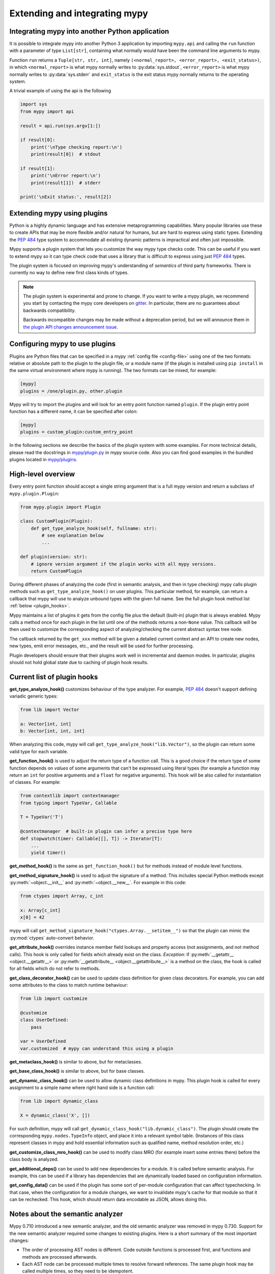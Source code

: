 .. _extending-mypy:

Extending and integrating mypy
==============================

.. _integrating-mypy:

Integrating mypy into another Python application
************************************************

It is possible to integrate mypy into another Python 3 application by
importing ``mypy.api`` and calling the ``run`` function with a parameter of type ``List[str]``, containing
what normally would have been the command line arguments to mypy.

Function ``run`` returns a ``Tuple[str, str, int]``, namely
``(<normal_report>, <error_report>, <exit_status>)``, in which ``<normal_report>``
is what mypy normally writes to :py:data:`sys.stdout`, ``<error_report>`` is what mypy
normally writes to :py:data:`sys.stderr` and ``exit_status`` is the exit status mypy normally
returns to the operating system.

A trivial example of using the api is the following

.. code-block:: python

    import sys
    from mypy import api

    result = api.run(sys.argv[1:])

    if result[0]:
        print('\nType checking report:\n')
        print(result[0])  # stdout

    if result[1]:
        print('\nError report:\n')
        print(result[1])  # stderr

    print('\nExit status:', result[2])

Extending mypy using plugins
****************************

Python is a highly dynamic language and has extensive metaprogramming
capabilities. Many popular libraries use these to create APIs that may
be more flexible and/or natural for humans, but are hard to express using
static types. Extending the :pep:`484` type system to accommodate all existing
dynamic patterns is impractical and often just impossible.

Mypy supports a plugin system that lets you customize the way mypy type checks
code. This can be useful if you want to extend mypy so it can type check code
that uses a library that is difficult to express using just :pep:`484` types.

The plugin system is focused on improving mypy's understanding
of *semantics* of third party frameworks. There is currently no way to define
new first class kinds of types.

.. note::

   The plugin system is experimental and prone to change. If you want to write
   a mypy plugin, we recommend you start by contacting the mypy core developers
   on `gitter <https://gitter.im/python/typing>`_. In particular, there are
   no guarantees about backwards compatibility.

   Backwards incompatible changes may be made without a deprecation period,
   but we will announce them in
   `the plugin API changes announcement issue <https://github.com/python/mypy/issues/6617>`_.

Configuring mypy to use plugins
*******************************

Plugins are Python files that can be specified in a mypy
:ref:`config file <config-file>` using one of the two formats: relative or
absolute path to the plugin to the plugin file, or a module name (if the plugin
is installed using ``pip install`` in the same virtual environment where mypy
is running). The two formats can be mixed, for example:

.. code-block:: ini

    [mypy]
    plugins = /one/plugin.py, other.plugin

Mypy will try to import the plugins and will look for an entry point function
named ``plugin``. If the plugin entry point function has a different name, it
can be specified after colon:

.. code-block:: ini

    [mypy]
    plugins = custom_plugin:custom_entry_point

In the following sections we describe the basics of the plugin system with
some examples. For more technical details, please read the docstrings in
`mypy/plugin.py <https://github.com/python/mypy/blob/master/mypy/plugin.py>`_
in mypy source code. Also you can find good examples in the bundled plugins
located in `mypy/plugins <https://github.com/python/mypy/tree/master/mypy/plugins>`_.

High-level overview
*******************

Every entry point function should accept a single string argument
that is a full mypy version and return a subclass of ``mypy.plugin.Plugin``:

.. code-block:: python

   from mypy.plugin import Plugin

   class CustomPlugin(Plugin):
       def get_type_analyze_hook(self, fullname: str):
           # see explanation below
           ...

   def plugin(version: str):
       # ignore version argument if the plugin works with all mypy versions.
       return CustomPlugin

During different phases of analyzing the code (first in semantic analysis,
and then in type checking) mypy calls plugin methods such as
``get_type_analyze_hook()`` on user plugins. This particular method, for example,
can return a callback that mypy will use to analyze unbound types with the given
full name. See the full plugin hook method list :ref:`below <plugin_hooks>`.

Mypy maintains a list of plugins it gets from the config file plus the default
(built-in) plugin that is always enabled. Mypy calls a method once for each
plugin in the list until one of the methods returns a non-``None`` value.
This callback will be then used to customize the corresponding aspect of
analyzing/checking the current abstract syntax tree node.

The callback returned by the ``get_xxx`` method will be given a detailed
current context and an API to create new nodes, new types, emit error messages,
etc., and the result will be used for further processing.

Plugin developers should ensure that their plugins work well in incremental and
daemon modes. In particular, plugins should not hold global state due to caching
of plugin hook results.

.. _plugin_hooks:

Current list of plugin hooks
****************************

**get_type_analyze_hook()** customizes behaviour of the type analyzer.
For example, :pep:`484` doesn't support defining variadic generic types:

.. code-block:: python

   from lib import Vector

   a: Vector[int, int]
   b: Vector[int, int, int]

When analyzing this code, mypy will call ``get_type_analyze_hook("lib.Vector")``,
so the plugin can return some valid type for each variable.

**get_function_hook()** is used to adjust the return type of a function call.
This is a good choice if the return type of some function depends on *values*
of some arguments that can't be expressed using literal types (for example
a function may return an ``int`` for positive arguments and a ``float`` for
negative arguments). This hook will be also called for instantiation of classes.
For example:

.. code-block:: python

   from contextlib import contextmanager
   from typing import TypeVar, Callable

   T = TypeVar('T')

   @contextmanager  # built-in plugin can infer a precise type here
   def stopwatch(timer: Callable[[], T]) -> Iterator[T]:
       ...
       yield timer()

**get_method_hook()** is the same as ``get_function_hook()`` but for methods
instead of module level functions.

**get_method_signature_hook()** is used to adjust the signature of a method.
This includes special Python methods except :py:meth:`~object.__init__` and :py:meth:`~object.__new__`.
For example in this code:

.. code-block:: python

   from ctypes import Array, c_int

   x: Array[c_int]
   x[0] = 42

mypy will call ``get_method_signature_hook("ctypes.Array.__setitem__")``
so that the plugin can mimic the :py:mod:`ctypes` auto-convert behavior.

**get_attribute_hook()** overrides instance member field lookups and property
access (not assignments, and not method calls). This hook is only called for
fields which already exist on the class. *Exception:* if :py:meth:`__getattr__ <object.__getattr__>` or
:py:meth:`__getattribute__ <object.__getattribute__>` is a method on the class, the hook is called for all
fields which do not refer to methods.

**get_class_decorator_hook()** can be used to update class definition for
given class decorators. For example, you can add some attributes to the class
to match runtime behaviour:

.. code-block:: python

   from lib import customize

   @customize
   class UserDefined:
       pass

   var = UserDefined
   var.customized  # mypy can understand this using a plugin

**get_metaclass_hook()** is similar to above, but for metaclasses.

**get_base_class_hook()** is similar to above, but for base classes.

**get_dynamic_class_hook()** can be used to allow dynamic class definitions
in mypy. This plugin hook is called for every assignment to a simple name
where right hand side is a function call:

.. code-block:: python

   from lib import dynamic_class

   X = dynamic_class('X', [])

For such definition, mypy will call ``get_dynamic_class_hook("lib.dynamic_class")``.
The plugin should create the corresponding ``mypy.nodes.TypeInfo`` object, and
place it into a relevant symbol table. (Instances of this class represent
classes in mypy and hold essential information such as qualified name,
method resolution order, etc.)

**get_customize_class_mro_hook()** can be used to modify class MRO (for example
insert some entries there) before the class body is analyzed.

**get_additional_deps()** can be used to add new dependencies for a
module. It is called before semantic analysis. For example, this can
be used if a library has dependencies that are dynamically loaded
based on configuration information.

**get_config_data()** can be used if the plugin has some sort of
per-module configuration that can affect typechecking. In that case,
when the configuration for a module changes, we want to invalidate
mypy's cache for that module so that it can be rechecked. This hook,
which should return data encodable as JSON, allows doing this.

Notes about the semantic analyzer
*********************************

Mypy 0.710 introduced a new semantic analyzer, and the old semantic
analyzer was removed in mypy 0.730. Support for the new semantic analyzer
required some changes to existing plugins. Here is a short summary of the
most important changes:

* The order of processing AST nodes is different. Code outside
  functions is processed first, and functions and methods are
  processed afterwards.

* Each AST node can be processed multiple times to resolve forward
  references.  The same plugin hook may be called multiple times, so
  they need to be idempotent.

* The ``anal_type()`` API method returns ``None`` if some part of
  the type is not available yet due to forward references, for example.

* When looking up symbols, you may encounter *placeholder nodes* that
  are used for names that haven't been fully processed yet. You'll
  generally want to request another semantic analysis iteration by
  *deferring* in that case.

See the docstring at the top of
`mypy/plugin.py <https://github.com/python/mypy/blob/master/mypy/plugin.py>`_
for more details.

